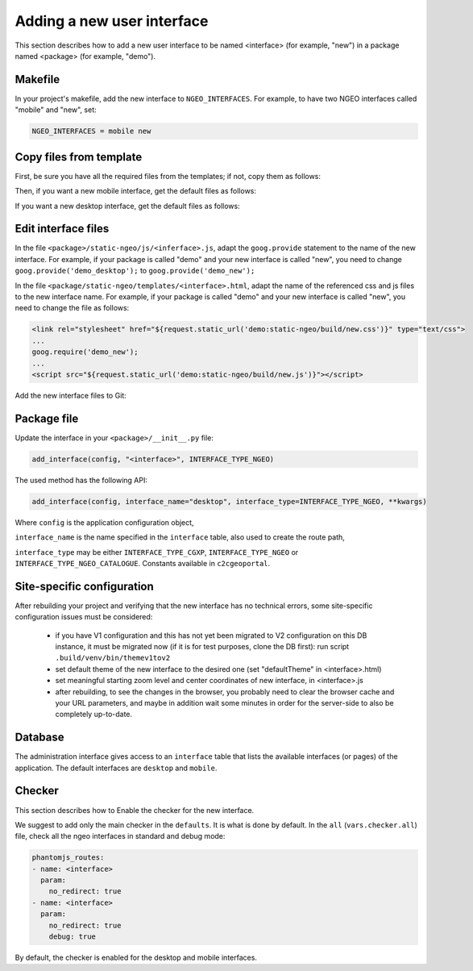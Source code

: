 .. _integrator_ngeo_new_interface:

Adding a new user interface
---------------------------

This section describes how to add a new user interface to be named <interface>
(for example, "new") in a package named <package> (for example, "demo").

Makefile
~~~~~~~~
In your project's makefile, add the new interface to ``NGEO_INTERFACES``.
For example, to have two NGEO interfaces called "mobile" and "new", set:

.. code:: makefile

   NGEO_INTERFACES = mobile new

Copy files from template
~~~~~~~~~~~~~~~~~~~~~~~~
First, be sure you have all the required files from the templates; if not,
copy them as follows:

.. prompt:: bash

   mkdir <package>/static-ngeo
   cp -r CONST_create_template/<package>/static-ngeo/components <package>/static-ngeo/
   cp -r CONST_create_template/<package>/static-ngeo/images <package>/static-ngeo/
   mkdir <package>/static-ngeo/js
   cp CONST_create_template/<package>/static-ngeo/js/<package>module.js <package>/static-ngeo/js/
   mkdir <package>/static-ngeo/less
   cp CONST_create_template/<package>/static-ngeo/less/<package>.less <package>/static-ngeo/less/
   # Add all the new files to Git
   git add <package>/static-ngeo

Then, if you want a new mobile interface, get the default files as follows:

.. prompt:: bash

  cp CONST_create_template/<package>/templates/mobile.html <package>/templates/<inferface>.html
  cp CONST_create_template/<package>/static-ngeo/less/mobile.less <package>/templates/<inferface>.less
  cp CONST_create_template/<package>/static-ngeo/js/mobile.js <package>/static-ngeo/js/<inferface>.js

If you want a new desktop interface, get the default files as follows:

.. prompt:: bash

  cp CONST_create_template/<package>/templates/desktop.html <package>/templates/<inferface>.html
  cp CONST_create_template/<package>/static-ngeo/less/desktop.less <package>/templates/<inferface>.less
  cp CONST_create_template/<package>/static-ngeo/js/desktop.js <package>/static-ngeo/js/<inferface>.js

Edit interface files
~~~~~~~~~~~~~~~~~~~~
In the file ``<package>/static-ngeo/js/<inferface>.js``, adapt the ``goog.provide`` statement to the 
name of the new interface. For example, if your package is called "demo" and your new interface is
called "new", you need to change ``goog.provide('demo_desktop');`` to ``goog.provide('demo_new');``

In the file ``<package/static-ngeo/templates/<interface>.html``, adapt the name of the referenced css
and js files to the new interface name. For example, if your package is called "demo" and your new
interface is called "new", you need to change the file as follows:

.. code:: html

   <link rel="stylesheet" href="${request.static_url('demo:static-ngeo/build/new.css')}" type="text/css">
   ...
   goog.require('demo_new');
   ...
   <script src="${request.static_url('demo:static-ngeo/build/new.js')}"></script>

Add the new interface files to Git:

.. prompt:: bash

  git add <package>/templates/<inferface>.html
  git add <package>/templates/<inferface>.less
  git add <package>/static-ngeo/js/<inferface>.js

Package file
~~~~~~~~~~~~

Update the interface in your ``<package>/__init__.py`` file:

.. code:: python

  add_interface(config, "<interface>", INTERFACE_TYPE_NGEO)

The used method has the following API:

.. code:: python

   add_interface(config, interface_name="desktop", interface_type=INTERFACE_TYPE_NGEO, **kwargs)

Where ``config`` is the application configuration object,

``interface_name`` is the name specified in the ``interface`` table,
also used to create the route path,

``interface_type`` may be either ``INTERFACE_TYPE_CGXP``, ``INTERFACE_TYPE_NGEO`` or
``INTERFACE_TYPE_NGEO_CATALOGUE``. Constants available in ``c2cgeoportal``.

Site-specific configuration
~~~~~~~~~~~~~~~~~~~~~~~~~~~
After rebuilding your project and verifying that the new interface has no technical errors, 
some site-specific configuration issues must be considered:

   - if you have V1 configuration and this has not yet been migrated to V2 configuration
     on this DB instance, it must be migrated now (if it is for test purposes, clone the 
     DB first): run script ``.build/venv/bin/themev1tov2``
   - set default theme of the new interface to the desired one (set "defaultTheme" 
     in <interface>.html)
   - set meaningful starting zoom level and center coordinates of new interface, 
     in <interface>.js
   - after rebuilding, to see the changes in the browser, you probably need to clear 
     the browser cache and your URL parameters, and maybe in addition wait some minutes 
     in order for the server-side to also be completely up-to-date.

Database
~~~~~~~~

The administration interface gives access to an ``interface`` table that lists the
available interfaces (or pages) of the application.
The default interfaces are ``desktop`` and ``mobile``.

Checker
~~~~~~~

This section describes how to Enable the checker for the new interface.

We suggest to add only the main checker in the ``defaults``. It is what is done by default. 
In the ``all`` (``vars.checker.all``) file, check all the ngeo interfaces in standard 
and debug mode:

.. code:: yaml

   phantomjs_routes:
   - name: <interface>
     param:
       no_redirect: true
   - name: <interface>
     param:
       no_redirect: true
       debug: true

By default, the checker is enabled for the desktop and mobile interfaces.
